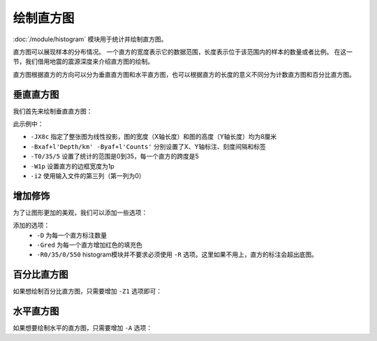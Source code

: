 绘制直方图
==========

:doc:`/module/histogram` 模块用于统计并绘制直方图。

直方图可以展现样本的分布情况。
一个直方的宽度表示它的数据范围，长度表示位于该范围内的样本的数量或者比例。
在这一节，我们借用地震的震源深度来介绍直方图的绘制。

直方图根据直方的方向可以分为垂直直方图和水平直方图，也可以根据直方的长度的意义不同分为计数直方图和百分比直方图。

垂直直方图
----------

我们首先来绘制垂直直方图：

.. gmtplot::
   :language: bash
   :width: 75%
   :caption: 垂直直方图

   gmt histogram eq.dat -JX8c -Bxaf+l'Depth/km' -Byaf+l'Counts' -BWSen -T0/35/5 -W1p -i2 -png hist1

此示例中：

- ``-JX8c`` 指定了整张图为线性投影，图的宽度（X轴长度）和图的高度（Y轴长度）均为8厘米
- ``-Bxaf+l'Depth/km' -Byaf+l'Counts'`` 分别设置了X、Y轴标注、刻度间隔和标签
- ``-T0/35/5`` 设置了统计的范围是0到35，每一个直方的跨度是5
- ``-W1p`` 设置直方的边框宽度为1p
- ``-i2`` 使用输入文件的第三列（第一列为0）

增加修饰
----------

为了让图形更加的美观，我们可以添加一些选项：

.. gmtplot::
   :language: bash
   :width: 75%
   :caption: 添加选项的垂直直方图

   gmt histogram eq.dat -JX8c -R0/35/0/550 -Bxaf+l'Depth/km' -Byaf+l'Counts' -BWSen -D -Gred -T0/35/5 -W1p -i2 -png hist2

添加的选项：
   - ``-D`` 为每一个直方标注数量
   - ``-Gred`` 为每一个直方增加红色的填充色
   - ``-R0/35/0/550`` histogram模块并不要求必须使用 ``-R`` 选项。这里如果不用上，直方的标注会超出底图。

百分比直方图
-------------------

如果想绘制百分比直方图，只需要增加 ``-Z1`` 选项即可：

.. gmtplot::
   :language: bash
   :width: 75%
   :caption: 添加选项的垂直直方图

   gmt histogram eq.dat -JX8c -Bxaf+l'Depth/km' -Byaf+l'Counts'+u' %' -BWSen -D -Gred -T0/35/5 -W1p -Z1 -i2 -png hist3

水平直方图
--------------------

如果想要绘制水平的直方图，只需要增加 ``-A`` 选项：

.. gmtplot::
   :language: bash
   :width: 75%
   :caption: 水平直方图

   gmt histogram eq.dat -JX8c -R0/35/0/600 -Bxaf+l'Depth/km' -Byaf+l'Counts' -BWSen -A -D -Gred -T0/35/5 -W1p -i2 -png hist4